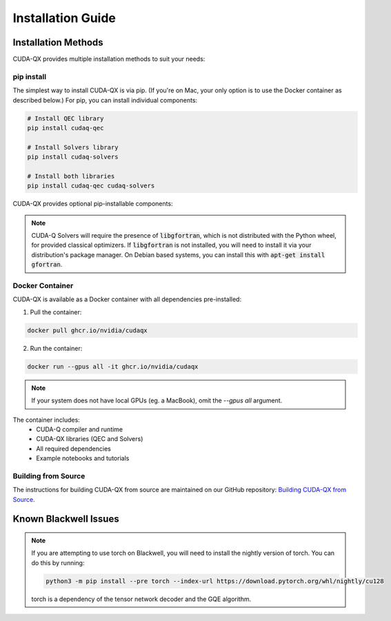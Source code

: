 Installation Guide
==================

Installation Methods
--------------------

CUDA-QX provides multiple installation methods to suit your needs:

pip install
^^^^^^^^^^^^

The simplest way to install CUDA-QX is via pip. (If you're on Mac, your only
option is to use the Docker container as described below.) For pip, you can
install individual components:

.. code-block:: bash

    # Install QEC library
    pip install cudaq-qec

    # Install Solvers library
    pip install cudaq-solvers

    # Install both libraries
    pip install cudaq-qec cudaq-solvers

CUDA-QX provides optional pip-installable components:

.. code-block:: bash
    # Install the Tensor Network Decoder from the QEC library
    pip install cudaq-qec[tensor-network-decoder]

    # Install the GQE algorithm from the Solvers library
    pip install cudaq-solvers[gqe]

.. note::

    CUDA-Q Solvers will require the presence of :code:`libgfortran`, which is
    not distributed with the Python wheel, for provided classical optimizers. If
    :code:`libgfortran` is not installed, you will need to install it via your
    distribution's package manager. On Debian based systems, you can install
    this with :code:`apt-get install gfortran`.

Docker Container
^^^^^^^^^^^^^^^^

CUDA-QX is available as a Docker container with all dependencies pre-installed:

1. Pull the container:

.. code-block:: bash

    docker pull ghcr.io/nvidia/cudaqx

2. Run the container:

.. code-block:: bash

    docker run --gpus all -it ghcr.io/nvidia/cudaqx

.. note::

    If your system does not have local GPUs (eg. a MacBook), omit the `--gpus all`
    argument.

The container includes:
    * CUDA-Q compiler and runtime
    * CUDA-QX libraries (QEC and Solvers)
    * All required dependencies
    * Example notebooks and tutorials

Building from Source
^^^^^^^^^^^^^^^^^^^^

The instructions for building CUDA-QX from source are maintained on our GitHub
repository: `Building CUDA-QX from Source <https://github.com/NVIDIA/cudaqx/blob/main/Building.md>`__.

Known Blackwell Issues
----------------------
.. note::
    If you are attempting to use torch on Blackwell, you will need to install the nightly version of torch.
    You can do this by running:

    .. code-block:: bash

        python3 -m pip install --pre torch --index-url https://download.pytorch.org/whl/nightly/cu128

    torch is a dependency of the tensor network decoder and the GQE algorithm.